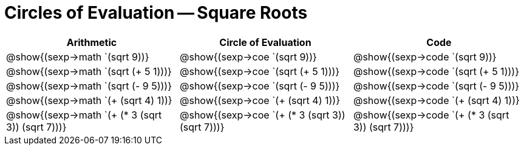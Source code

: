 = Circles of Evaluation -- Square Roots

[cols="^1a,^1a,^1a",options="header",stripes="none"]
|===
| Arithmetic
| Circle of Evaluation
| Code

| @show{(sexp->math `(sqrt 9))}
| @show{(sexp->coe  `(sqrt 9))}
| @show{(sexp->code `(sqrt 9))}

| @show{(sexp->math `(sqrt (+ 5 1)))}
| @show{(sexp->coe  `(sqrt (+ 5 1)))}
| @show{(sexp->code `(sqrt (+ 5 1)))}


| @show{(sexp->math `(sqrt (- 9 5)))}
| @show{(sexp->coe  `(sqrt (- 9 5)))}
| @show{(sexp->code `(sqrt (- 9 5)))}

| @show{(sexp->math `(+ (sqrt 4) 1))}
| @show{(sexp->coe  `(+ (sqrt 4) 1))}
| @show{(sexp->code `(+ (sqrt 4) 1))}

| @show{(sexp->math `(+ (* 3 (sqrt 3)) (sqrt 7)))}
| @show{(sexp->coe  `(+ (* 3 (sqrt 3)) (sqrt 7)))}
| @show{(sexp->code `(+ (* 3 (sqrt 3)) (sqrt 7)))}

|===
